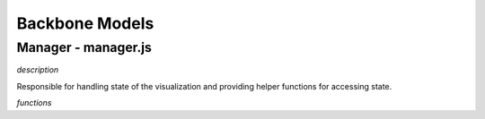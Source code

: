 Backbone Models
===============

Manager - manager.js
--------------------

*description*

Responsible for handling state of the visualization and providing helper functions for accessing state.

*functions*
